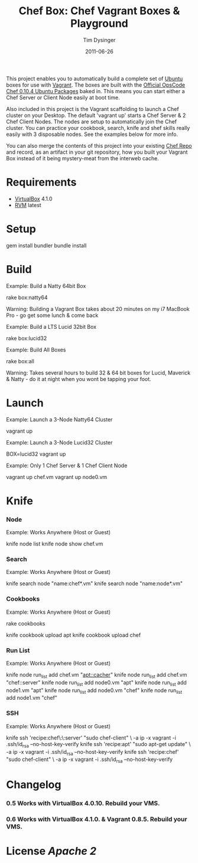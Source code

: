 #+Title:Chef Box: Chef Vagrant Boxes & Playground
#+AUTHOR:Tim Dysinger
#+EMAIL:tim@dysinger.net
#+DATE:2011-06-26

This project enables you to automatically build a complete set of
[[http://www.ubuntu.com/][Ubuntu]] boxes for use with [[http://vagrantup.com][Vagrant]].  The boxes are built with the
[[http://wiki.opscode.com/display/chef/Package%2BInstallation%2Bon%2BDebian%2Band%2BUbuntu][Official OpsCode Chef 0.10.4 Ubuntu Packages]] baked in.  This means you
can start either a Chef Server or Client Node easily at boot time.

Also included in this project is the Vagrant scaffolding to launch a
Chef cluster on your Desktop.  The default 'vagrant up' starts a Chef
Server & 2 Chef Client Nodes.  The nodes are setup to automatically
join the Chef cluster.  You can practice your cookbook, search, knife
and shef skills really easily with 3 disposable nodes.  See the
examples below for more info.

You can also merge the contents of this project into your existing
[[https://github.com/opscode/chef-repo][Chef Repo]] and record, as an artifact in your git repository, how you
built your Vagrant Box instead of it being mystery-meat from the
interweb cache.

* Requirements

  - [[http://www.virtualbox.org/wiki/Downloads][VirtualBox]] 4.1.0
  - [[http://rvm.beginrescueend.com/][RVM]] latest

* Setup

  #+BEGIN_SRC: sh
gem install bundler
bundle install
  #+END_SRC

* Build

  Example: Build a Natty 64bit Box

  #+BEGIN_SRC: sh
rake box:natty64
  #+END_SRC

  Warning: Building a Vagrant Box takes about 20 minutes on my i7
  MacBook Pro - go get some lunch & come back

  Example: Build a LTS Lucid 32bit Box

  #+BEGIN_SRC: sh
rake box:lucid32
  #+END_SRC

  Example: Build All Boxes

  #+BEGIN_SRC: sh
rake box:all
  #+END_SRC

  Warning: Takes several hours to build 32 & 64 bit boxes for Lucid,
  Maverick & Natty - do it at night when you wont be tapping your
  foot.

* Launch

  Example: Launch a 3-Node Natty64 Cluster

  #+BEGIN_SRC: sh
vagrant up
  #+END_SRC

  Example: Launch a 3-Node Lucid32 Cluster

  #+BEGIN_SRC: sh
BOX=lucid32 vagrant up
  #+END_SRC

  Example: Only 1 Chef Server & 1 Chef Client Node

  #+BEGIN_SRC: sh
vagrant up chef.vm
vagrant up node0.vm
  #+END_SRC

* Knife

*** Node

    Example: Works Anywhere (Host or Guest)

    #+BEGIN_SRC: sh
knife node list
knife node show chef.vm
    #+END_SRC

*** Search

    Example: Works Anywhere (Host or Guest)

    #+BEGIN_SRC: sh
knife search node "name:chef*.vm"
knife search node "name:node*.vm"
    #+END_SRC

*** Cookbooks

    Example: Works Anywhere (Host or Guest)

    #+BEGIN_SRC: sh
# git clone some cookbooks into ./cookbooks
rake cookbooks
# knife upload those cookbooks to the chef.vm server
knife cookbook upload apt
knife cookbook upload chef
    #+END_SRC

*** Run List

    Example: Works Anywhere (Host or Guest)

    #+BEGIN_SRC: sh
knife node run_list add chef.vm "apt::cacher"
knife node run_list add chef.vm "chef::server"
knife node run_list add node0.vm "apt"
knife node run_list add node1.vm "apt"
knife node run_list add node0.vm "chef"
knife node run_list add node1.vm "chef"
    #+END_SRC

*** SSH

    Example: Works Anywhere (Host or Guest)

    #+BEGIN_SRC: sh
knife ssh 'recipe:chef\:\:server' "sudo chef-client" \
  -a ip -x vagrant -i .ssh/id_rsa --no-host-key-verify
knife ssh 'recipe:apt'            "sudo apt-get update" \
  -a ip -x vagrant -i .ssh/id_rsa --no-host-key-verify
knife ssh 'recipe:chef'           "sudo chef-client" \
  -a ip -x vagrant -i .ssh/id_rsa --no-host-key-verify
    #+END_SRC

* Changelog

*** 0.5 Works with VirtualBox 4.0.10. Rebuild your VMS.
*** 0.6 Works with VirtualBox 4.1.0. & Vagrant 0.8.5. Rebuild your VMS.

* License [[LICENSE][Apache 2]]
